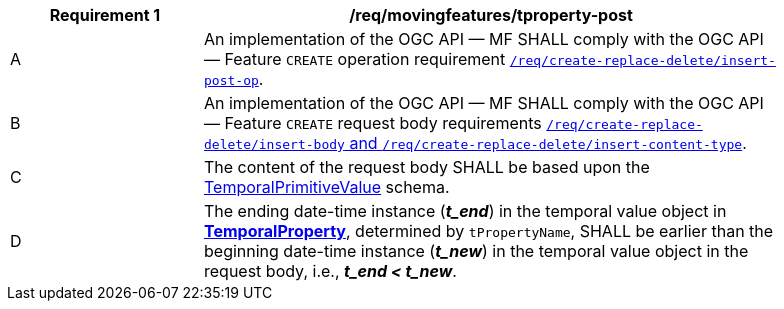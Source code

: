 [[req_mf-tproperty-op-post]]
[width="90%",cols="2,6a",options="header"]
|===
^|*Requirement {counter:req-id}* |*/req/movingfeatures/tproperty-post*
^|A |An implementation of the OGC API — MF SHALL comply with the OGC API — Feature `CREATE` operation requirement link:http://docs.ogc.org/DRAFTS/20-002.html#_operation[`/req/create-replace-delete/insert-post-op`].
^|B |An implementation of the OGC API — MF SHALL comply with the OGC API — Feature `CREATE` request body requirements link:http://docs.ogc.org/DRAFTS/20-002.html#_request_body[`/req/create-replace-delete/insert-body` and `/req/create-replace-delete/insert-content-type`].
^|C |The content of the request body SHALL be based upon the <<tvalue-schema,TemporalPrimitiveValue>> schema.
^|D |The ending date-time instance (*_t_end_*) in the temporal value object in <<resource-temporalProperty-section,*TemporalProperty*>>, determined by `tPropertyName`, SHALL be earlier than the beginning date-time instance (*_t_new_*) in the temporal value object in the request body, i.e., *_t_end < t_new_*.
|===